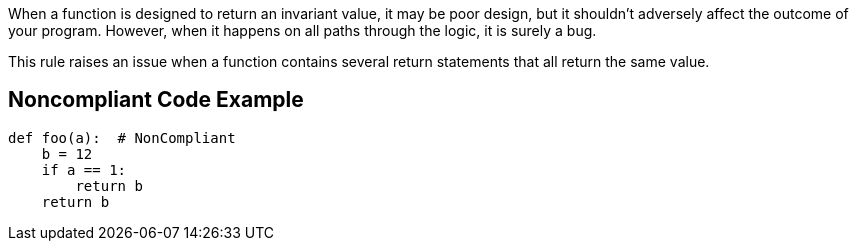 When a function is designed to return an invariant value, it may be poor design, but it shouldn't adversely affect the outcome of your program. However, when it happens on all paths through the logic, it is surely a bug.


This rule raises an issue when a function contains several return statements that all return the same value.

== Noncompliant Code Example

----
def foo(a):  # NonCompliant
    b = 12
    if a == 1:
        return b
    return b 
----
